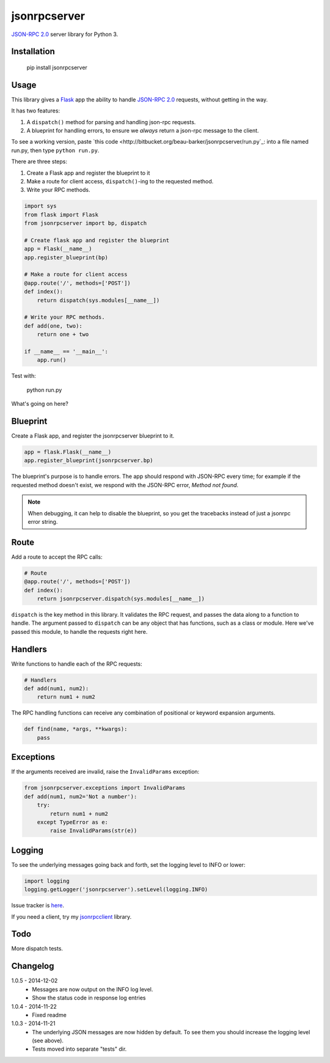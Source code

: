 jsonrpcserver
=============

`JSON-RPC 2.0 <http://www.jsonrpc.org/>`_ server library for Python 3.

Installation
------------

    pip install jsonrpcserver

Usage
-----

This library gives a `Flask <http://flask.pocoo.org/>`_ app the ability to
handle `JSON-RPC 2.0 <http://www.jsonrpc.org/>`_ requests, without getting in
the way.

It has two features:

#. A ``dispatch()`` method for parsing and handling json-rpc requests.

#. A blueprint for handling errors, to ensure we *always* return a json-rpc
   message to the client.

To see a working version, paste `this code
<http://bitbucket.org/beau-barker/jsonrpcserver/run.py`_: into a file named
run.py, then type ``python run.py``.

There are three steps:

#. Create a Flask app and register the blueprint to it
#. Make a route for client access, ``dispatch()``-ing to the requested method.
#. Write your RPC methods.

.. sourcecode:: python

    import sys
    from flask import Flask
    from jsonrpcserver import bp, dispatch

    # Create flask app and register the blueprint
    app = Flask(__name__)
    app.register_blueprint(bp)

    # Make a route for client access
    @app.route('/', methods=['POST'])
    def index():
        return dispatch(sys.modules[__name__])

    # Write your RPC methods.
    def add(one, two):
        return one + two

    if __name__ == '__main__':
        app.run()

Test with:

    python run.py

What's going on here?

Blueprint
---------

Create a Flask app, and register the jsonrpcserver blueprint to it.

.. sourcecode:: python

    app = flask.Flask(__name__)
    app.register_blueprint(jsonrpcserver.bp)

The blueprint's purpose is to handle errors. The app should respond with
JSON-RPC every time; for example if the requested method doesn't exist, we
respond with the JSON-RPC error, *Method not found*.

.. note::
    When debugging, it can help to disable the blueprint, so you get the
    tracebacks instead of just a jsonrpc error string.

Route
-----

Add a route to accept the RPC calls:

.. sourcecode:: python

    # Route
    @app.route('/', methods=['POST'])
    def index():
        return jsonrpcserver.dispatch(sys.modules[__name__])

``dispatch`` is the key method in this library. It validates the RPC request,
and passes the data along to a function to handle. The argument passed to
``dispatch`` can be any object that has functions, such as a class or module.
Here we've passed this module, to handle the requests right here.

Handlers
--------

Write functions to handle each of the RPC requests:

.. sourcecode:: python

    # Handlers
    def add(num1, num2):
        return num1 + num2

The RPC handling functions can receive any combination of positional or keyword
expansion arguments.

.. sourcecode:: python

    def find(name, *args, **kwargs):
        pass

Exceptions
----------

If the arguments received are invalid, raise the ``InvalidParams`` exception:

.. sourcecode:: python

    from jsonrpcserver.exceptions import InvalidParams
    def add(num1, num2='Not a number'):
        try:
            return num1 + num2
        except TypeError as e:
            raise InvalidParams(str(e))

Logging
-------

To see the underlying messages going back and forth, set the logging level to
INFO or lower:

.. sourcecode:: python

    import logging
    logging.getLogger('jsonrpcserver').setLevel(logging.INFO)

Issue tracker is `here
<https://bitbucket.org/beau-barker/jsonrpcserver/issues>`_.

If you need a client, try my `jsonrpcclient
<https://pypi.python.org/pypi/jsonrpcclient>`_ library.

Todo
----

More dispatch tests.

Changelog
---------

1.0.5 - 2014-12-02
    * Messages are now output on the INFO log level.
    * Show the status code in response log entries

1.0.4 - 2014-11-22
    * Fixed readme

1.0.3 - 2014-11-21
    * The underlying JSON messages are now hidden by default. To see them you
      should increase the logging level (see above).
    * Tests moved into separate "tests" dir.
